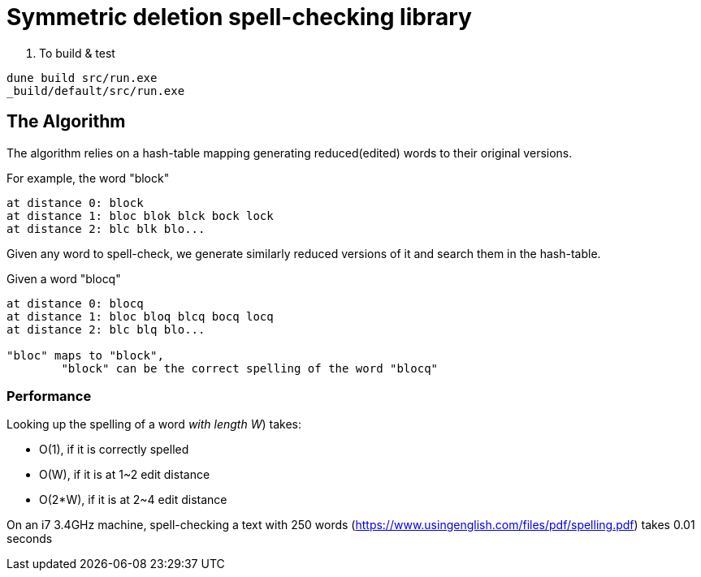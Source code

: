 = Symmetric deletion spell-checking library

. To build & test

[source,sh]
----
dune build src/run.exe
_build/default/src/run.exe
----

== The Algorithm

The algorithm relies on a hash-table mapping generating reduced(edited) words to their original versions.

.For example, the word "block"
-----
at distance 0: block
at distance 1: bloc blok blck bock lock
at distance 2: blc blk blo...
-----

Given any word to spell-check, we generate similarly reduced versions of it and search them in the hash-table.

.Given a word "blocq"
-----
at distance 0: blocq
at distance 1: bloc bloq blcq bocq locq
at distance 2: blc blq blo...

"bloc" maps to "block",
	"block" can be the correct spelling of the word "blocq"
-----

=== Performance

Looking up the spelling of a word _with length W_) takes:

- O(1), if it is correctly spelled
- O(W), if it is at 1~2 edit distance
- O(2*W), if it is at 2~4 edit distance

On an i7 3.4GHz machine, spell-checking a text with 250 words (https://www.usingenglish.com/files/pdf/spelling.pdf) takes 0.01 seconds

